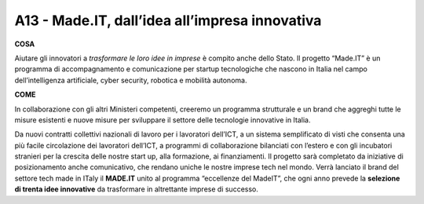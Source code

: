 A13 - Made.IT, dall’idea all’impresa innovativa
================================================

**COSA**

Aiutare gli innovatori a *trasformare le loro idee in imprese* è compito anche dello Stato. Il progetto “Made.IT” è un programma di accompagnamento e comunicazione per startup tecnologiche che nascono in Italia nel campo dell’intelligenza artificiale, cyber security, robotica e mobilità autonoma.

**COME**

In collaborazione con gli altri Ministeri competenti, creeremo un programma strutturale e un brand che aggreghi tutte le misure esistenti e nuove misure per sviluppare il settore delle tecnologie innovative in Italia. 

Da nuovi contratti collettivi nazionali di lavoro per i lavoratori dell’ICT, a un sistema semplificato di visti che consenta una più facile circolazione dei lavoratori dell’ICT, a programmi di collaborazione bilanciati con l’estero e con gli incubatori stranieri per la crescita delle nostre start up, alla formazione, ai finanziamenti. Il progetto sarà completato
da iniziative di posizionamento anche comunicativo, che rendano uniche le nostre imprese tech nel mondo. Verrà lanciato il brand del settore tech made in ITaly il **MADE.IT** unito al programma “eccellenze del MadeIT”, che ogni anno prevede la **selezione di trenta idee innovative** da trasformare in altrettante imprese di successo. 
